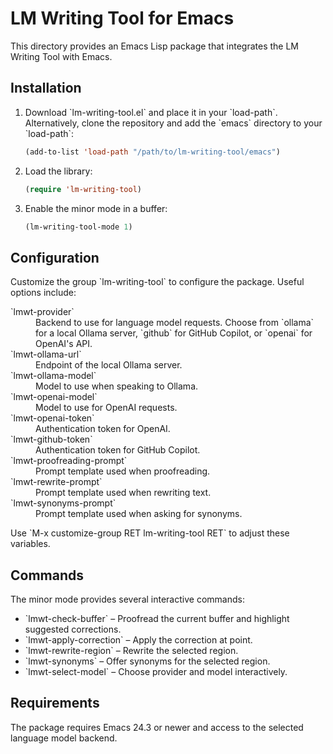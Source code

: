 * LM Writing Tool for Emacs
This directory provides an Emacs Lisp package that integrates the LM Writing Tool with Emacs.

** Installation
1. Download `lm-writing-tool.el` and place it in your `load-path`.
   Alternatively, clone the repository and add the `emacs` directory to your `load-path`:
   #+begin_src emacs-lisp
   (add-to-list 'load-path "/path/to/lm-writing-tool/emacs")
   #+end_src
2. Load the library:
   #+begin_src emacs-lisp
   (require 'lm-writing-tool)
   #+end_src
3. Enable the minor mode in a buffer:
   #+begin_src emacs-lisp
   (lm-writing-tool-mode 1)
   #+end_src

** Configuration
Customize the group `lm-writing-tool` to configure the package. Useful options include:

- `lmwt-provider` :: Backend to use for language model requests.  Choose from `ollama` for a local Ollama server, `github` for GitHub Copilot, or `openai` for OpenAI's API.
- `lmwt-ollama-url` :: Endpoint of the local Ollama server.
- `lmwt-ollama-model` :: Model to use when speaking to Ollama.
- `lmwt-openai-model` :: Model to use for OpenAI requests.
- `lmwt-openai-token` :: Authentication token for OpenAI.
- `lmwt-github-token` :: Authentication token for GitHub Copilot.
- `lmwt-proofreading-prompt` :: Prompt template used when proofreading.
- `lmwt-rewrite-prompt` :: Prompt template used when rewriting text.
- `lmwt-synonyms-prompt` :: Prompt template used when asking for synonyms.

Use `M-x customize-group RET lm-writing-tool RET` to adjust these variables.

** Commands
The minor mode provides several interactive commands:

- `lmwt-check-buffer` – Proofread the current buffer and highlight suggested corrections.
- `lmwt-apply-correction` – Apply the correction at point.
- `lmwt-rewrite-region` – Rewrite the selected region.
- `lmwt-synonyms` – Offer synonyms for the selected region.
- `lmwt-select-model` – Choose provider and model interactively.

** Requirements
The package requires Emacs 24.3 or newer and access to the selected language model backend.
